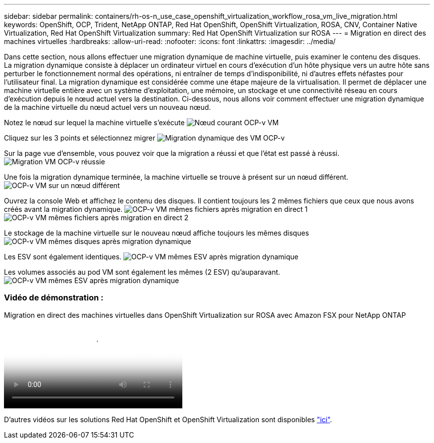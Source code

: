 ---
sidebar: sidebar 
permalink: containers/rh-os-n_use_case_openshift_virtualization_workflow_rosa_vm_live_migration.html 
keywords: OpenShift, OCP, Trident, NetApp ONTAP, Red Hat OpenShift, OpenShift Virtualization, ROSA, CNV, Container Native Virtualization, Red Hat OpenShift Virtualization 
summary: Red Hat OpenShift Virtualization sur ROSA 
---
= Migration en direct des machines virtuelles
:hardbreaks:
:allow-uri-read: 
:nofooter: 
:icons: font
:linkattrs: 
:imagesdir: ../media/


[role="lead"]
Dans cette section, nous allons effectuer une migration dynamique de machine virtuelle, puis examiner le contenu des disques. La migration dynamique consiste à déplacer un ordinateur virtuel en cours d'exécution d'un hôte physique vers un autre hôte sans perturber le fonctionnement normal des opérations, ni entraîner de temps d'indisponibilité, ni d'autres effets néfastes pour l'utilisateur final. La migration dynamique est considérée comme une étape majeure de la virtualisation. Il permet de déplacer une machine virtuelle entière avec un système d'exploitation, une mémoire, un stockage et une connectivité réseau en cours d'exécution depuis le nœud actuel vers la destination. Ci-dessous, nous allons voir comment effectuer une migration dynamique de la machine virtuelle du nœud actuel vers un nouveau nœud.

Notez le nœud sur lequel la machine virtuelle s'exécute image:redhat_openshift_ocpv_rosa_image24.png["Nœud courant OCP-v VM"]

Cliquez sur les 3 points et sélectionnez migrer image:redhat_openshift_ocpv_rosa_image25.png["Migration dynamique des VM OCP-v"]

Sur la page vue d'ensemble, vous pouvez voir que la migration a réussi et que l'état est passé à réussi. image:redhat_openshift_ocpv_rosa_image26.png["Migration VM OCP-v réussie"]

Une fois la migration dynamique terminée, la machine virtuelle se trouve à présent sur un nœud différent. image:redhat_openshift_ocpv_rosa_image27.png["OCP-v VM sur un nœud différent"]

Ouvrez la console Web et affichez le contenu des disques. Il contient toujours les 2 mêmes fichiers que ceux que nous avons créés avant la migration dynamique. image:redhat_openshift_ocpv_rosa_image28.png["OCP-v VM mêmes fichiers après migration en direct 1"] image:redhat_openshift_ocpv_rosa_image29.png["OCP-v VM mêmes fichiers après migration en direct 2"]

Le stockage de la machine virtuelle sur le nouveau nœud affiche toujours les mêmes disques image:redhat_openshift_ocpv_rosa_image30.png["OCP-v VM mêmes disques après migration dynamique"]

Les ESV sont également identiques. image:redhat_openshift_ocpv_rosa_image31.png["OCP-v VM mêmes ESV après migration dynamique"]

Les volumes associés au pod VM sont également les mêmes (2 ESV) qu'auparavant. image:redhat_openshift_ocpv_rosa_image32.png["OCP-v VM mêmes ESV après migration dynamique"]



=== Vidéo de démonstration :

.Migration en direct des machines virtuelles dans OpenShift Virtualization sur ROSA avec Amazon FSX pour NetApp ONTAP
video::4b3ef03d-7d65-4637-9dab-b21301371d7d[panopto,width=360]
D'autres vidéos sur les solutions Red Hat OpenShift et OpenShift Virtualization sont disponibles link:https://docs.netapp.com/us-en/netapp-solutions/containers/rh-os-n_videos_and_demos.html["ici"].
